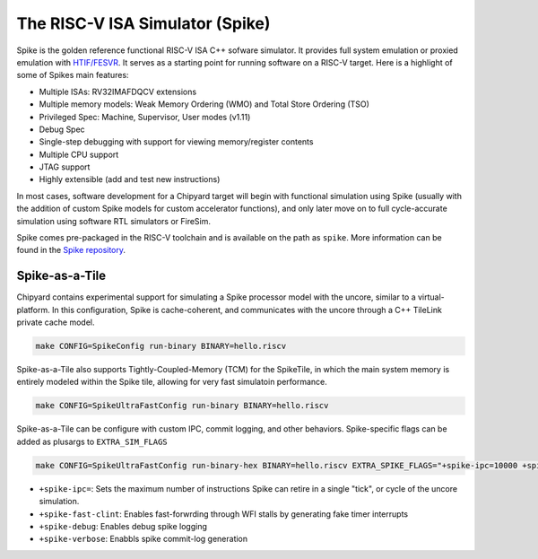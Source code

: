 The RISC-V ISA Simulator (Spike)
=================================

Spike is the golden reference functional RISC-V ISA C++ sofware simulator.
It provides full system emulation or proxied emulation with `HTIF/FESVR <https://github.com/riscv/riscv-isa-sim/tree/master/fesvr>`__.
It serves as a starting point for running software on a RISC-V target.
Here is a highlight of some of Spikes main features:

* Multiple ISAs: RV32IMAFDQCV extensions
* Multiple memory models: Weak Memory Ordering (WMO) and Total Store Ordering (TSO)
* Privileged Spec: Machine, Supervisor, User modes (v1.11)
* Debug Spec
* Single-step debugging with support for viewing memory/register contents
* Multiple CPU support
* JTAG support
* Highly extensible (add and test new instructions)

In most cases, software development for a Chipyard target will begin with functional simulation using Spike
(usually with the addition of custom Spike models for custom accelerator functions), and only later move on to
full cycle-accurate simulation using software RTL simulators or FireSim.

Spike comes pre-packaged in the RISC-V toolchain and is available on the path as ``spike``.
More information can be found in the `Spike repository <https://github.com/riscv/riscv-isa-sim>`__.

Spike-as-a-Tile
-----------------

Chipyard contains experimental support for simulating a Spike processor model with the uncore, similar to a virtual-platform.
In this configuration, Spike is cache-coherent, and communicates with the uncore through a C++ TileLink private cache model.

.. code-block:: shell

    make CONFIG=SpikeConfig run-binary BINARY=hello.riscv

Spike-as-a-Tile also supports Tightly-Coupled-Memory (TCM) for the SpikeTile, in which the main system memory is entirely modeled
within the Spike tile, allowing for very fast simulatoin performance.

.. code-block:: shell

    make CONFIG=SpikeUltraFastConfig run-binary BINARY=hello.riscv

Spike-as-a-Tile can be configure with custom IPC, commit logging, and other behaviors. Spike-specific flags can be added as plusargs to ``EXTRA_SIM_FLAGS``

..  code-block:: shell

     make CONFIG=SpikeUltraFastConfig run-binary-hex BINARY=hello.riscv EXTRA_SPIKE_FLAGS="+spike-ipc=10000 +spike-fast-clint +spike-debug"


* ``+spike-ipc=``: Sets the maximum number of instructions Spike can retire in a single "tick", or cycle of the uncore simulation.
* ``+spike-fast-clint``: Enables fast-forwrding through WFI stalls by generating fake timer interrupts
* ``+spike-debug``: Enables debug spike logging
* ``+spike-verbose``: Enabbls spike commit-log generation
